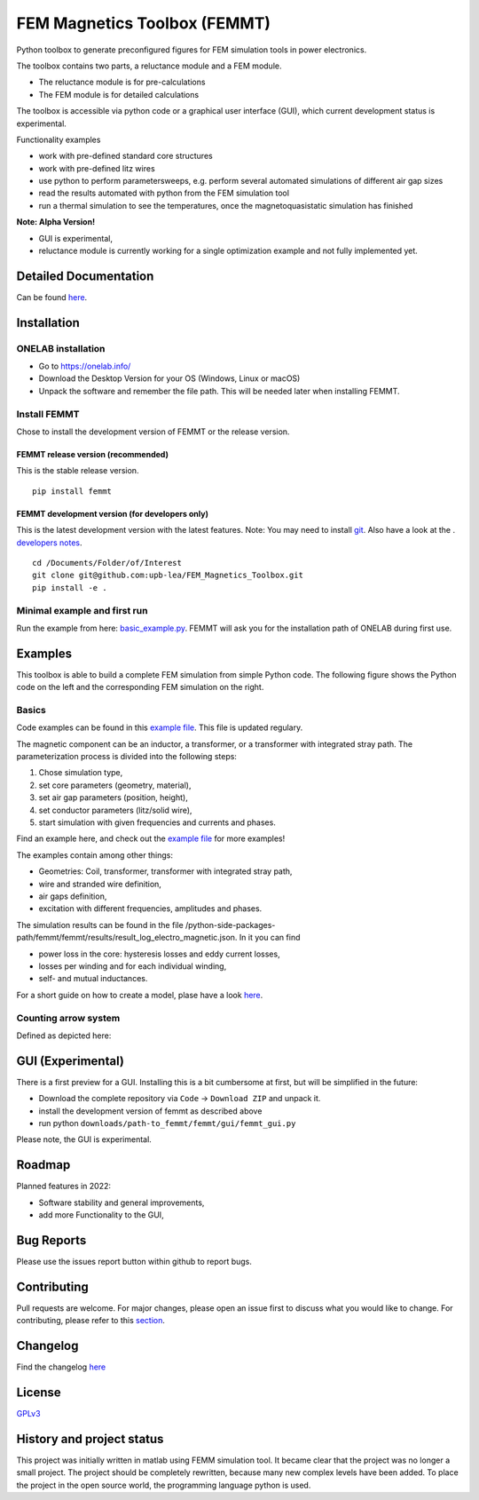 FEM Magnetics Toolbox (FEMMT)
=============================

Python toolbox to generate preconfigured figures for FEM simulation
tools in power electronics.

The toolbox contains two parts, a reluctance module and a FEM module. 

* The reluctance module is for pre-calculations 
* The FEM module is for detailed calculations

The toolbox is accessible via python code or a graphical user interface
(GUI), which current development status is experimental. 

|image0|

Functionality examples 

* work with pre-defined standard core structures
* work with pre-defined litz wires 
* use python to perform parametersweeps, e.g. perform several automated simulations of different air gap sizes 
* read the results automated with python from the FEM simulation tool
* run a thermal simulation to see the temperatures, once the magnetoquasistatic simulation has finished

**Note: Alpha Version!** 

* GUI is experimental, 
* reluctance module is currently working for a single optimization example and not fully implemented yet.

Detailed Documentation
-------------------------

Can be found
`here <https://upb-lea.github.io/FEM_Magnetics_Toolbox/main/intro.html>`__.

Installation
---------------

ONELAB installation
~~~~~~~~~~~~~~~~~~~~~~~

-  Go to https://onelab.info/
-  Download the Desktop Version for your OS (Windows, Linux or macOS)
-  Unpack the software and remember the file path. This will be needed
   later when installing FEMMT.

Install FEMMT
~~~~~~~~~~~~~~~~~

Chose to install the development version of FEMMT or the release
version.

FEMMT release version (recommended)
^^^^^^^^^^^^^^^^^^^^^^^^^^^^^^^^^^^

This is the stable release version.

::

   pip install femmt

FEMMT development version (for developers only)
^^^^^^^^^^^^^^^^^^^^^^^^^^^^^^^^^^^^^^^^^^^^^^^

This is the latest development version with the latest features. Note:
You may need to install `git <https://git-scm.com/downloads>`__.
Also have a look at the . `developers notes </developers_notes.md>`__.


::

   cd /Documents/Folder/of/Interest   
   git clone git@github.com:upb-lea/FEM_Magnetics_Toolbox.git
   pip install -e .

Minimal example and first run
~~~~~~~~~~~~~~~~~~~~~~~~~~~~~~~~~

Run the example from here:
`basic_example.py </femmt/examples/basic_example.py>`__. FEMMT will ask
you for the installation path of ONELAB during first use.

Examples
-----------

This toolbox is able to build a complete FEM simulation from simple
Python code. The following figure shows the Python code on the left and
the corresponding FEM simulation on the right. |image1|

Basics
~~~~~~~~~~

Code examples can be found in this `example
file </femmt/examples/basic_example.py>`__. This file is updated
regulary.

The magnetic component can be an inductor, a transformer, or a
transformer with integrated stray path. The parameterization process is
divided into the following steps: 

1. Chose simulation type, 
2. set core parameters (geometry, material), 
3. set air gap parameters (position, height), 
4. set conductor parameters (litz/solid wire), 
5. start simulation with given frequencies and currents and phases.

Find an example here, and check out the `example
file </femmt/examples/basic_example.py>`__ for more examples!

The examples contain among other things: 

* Geometries: Coil, transformer, transformer with integrated stray path, 
* wire and stranded wire definition, 
* air gaps definition, 
* excitation with different frequencies, amplitudes and phases.

The simulation results can be found in the file
/python-side-packages-path/femmt/femmt/results/result_log_electro_magnetic.json.
In it you can find 

* power loss in the core: hysteresis losses and eddy current losses, 
* losses per winding and for each individual winding,
* self- and mutual inductances.

For a short guide on how to create a model, plase have a look `here <model_creation.md>`__.

Counting arrow system
~~~~~~~~~~~~~~~~~~~~~~~~~

Defined as depicted here:

|image3|

GUI (Experimental)
-------------------

There is a first preview for a GUI. Installing this is a bit cumbersome
at first, but will be simplified in the future: 

* Download the complete repository via ``Code`` -> ``Download ZIP`` and unpack it. 
* install the development version of femmt as described above 
* run python ``downloads/path-to_femmt/femmt/gui/femmt_gui.py``

Please note, the GUI is experimental.

|image2|

Roadmap
----------

Planned features in 2022: 

* Software stability and general improvements, 
* add more Functionality to the GUI, 

Bug Reports
--------------

Please use the issues report button within github to report bugs.

Contributing
---------------

Pull requests are welcome. For major changes, please open an issue first
to discuss what you would like to change. For contributing, please refer
to this `section <Contributing.rst>`__.

Changelog
------------

Find the changelog `here <CHANGELOG.md>`__

License
----------

`GPLv3 <https://choosealicense.com/licenses/gpl-3.0/>`__

History and project status
------------------------------

This project was initially written in matlab using FEMM simulation tool.
It became clear that the project was no longer a small project. The
project should be completely rewritten, because many new complex levels
have been added. To place the project in the open source world, the
programming language python is used.

.. |image0| image:: https://github.com/upb-lea/FEM_Magnetics_Toolbox/blob/main/documentation/femmt.png?raw=true
.. |image1| image:: https://github.com/upb-lea/FEM_Magnetics_Toolbox/blob/main/documentation/FEMMT_Screenshot.png?raw=true
.. |image2| image:: https://github.com/upb-lea/FEM_Magnetics_Toolbox/blob/main/documentation/femmt_gui_definition.png?raw=true
.. |image3| image:: https://github.com/upb-lea/FEM_Magnetics_Toolbox/blob/main/documentation/counting_arrow_system.png?raw=true
